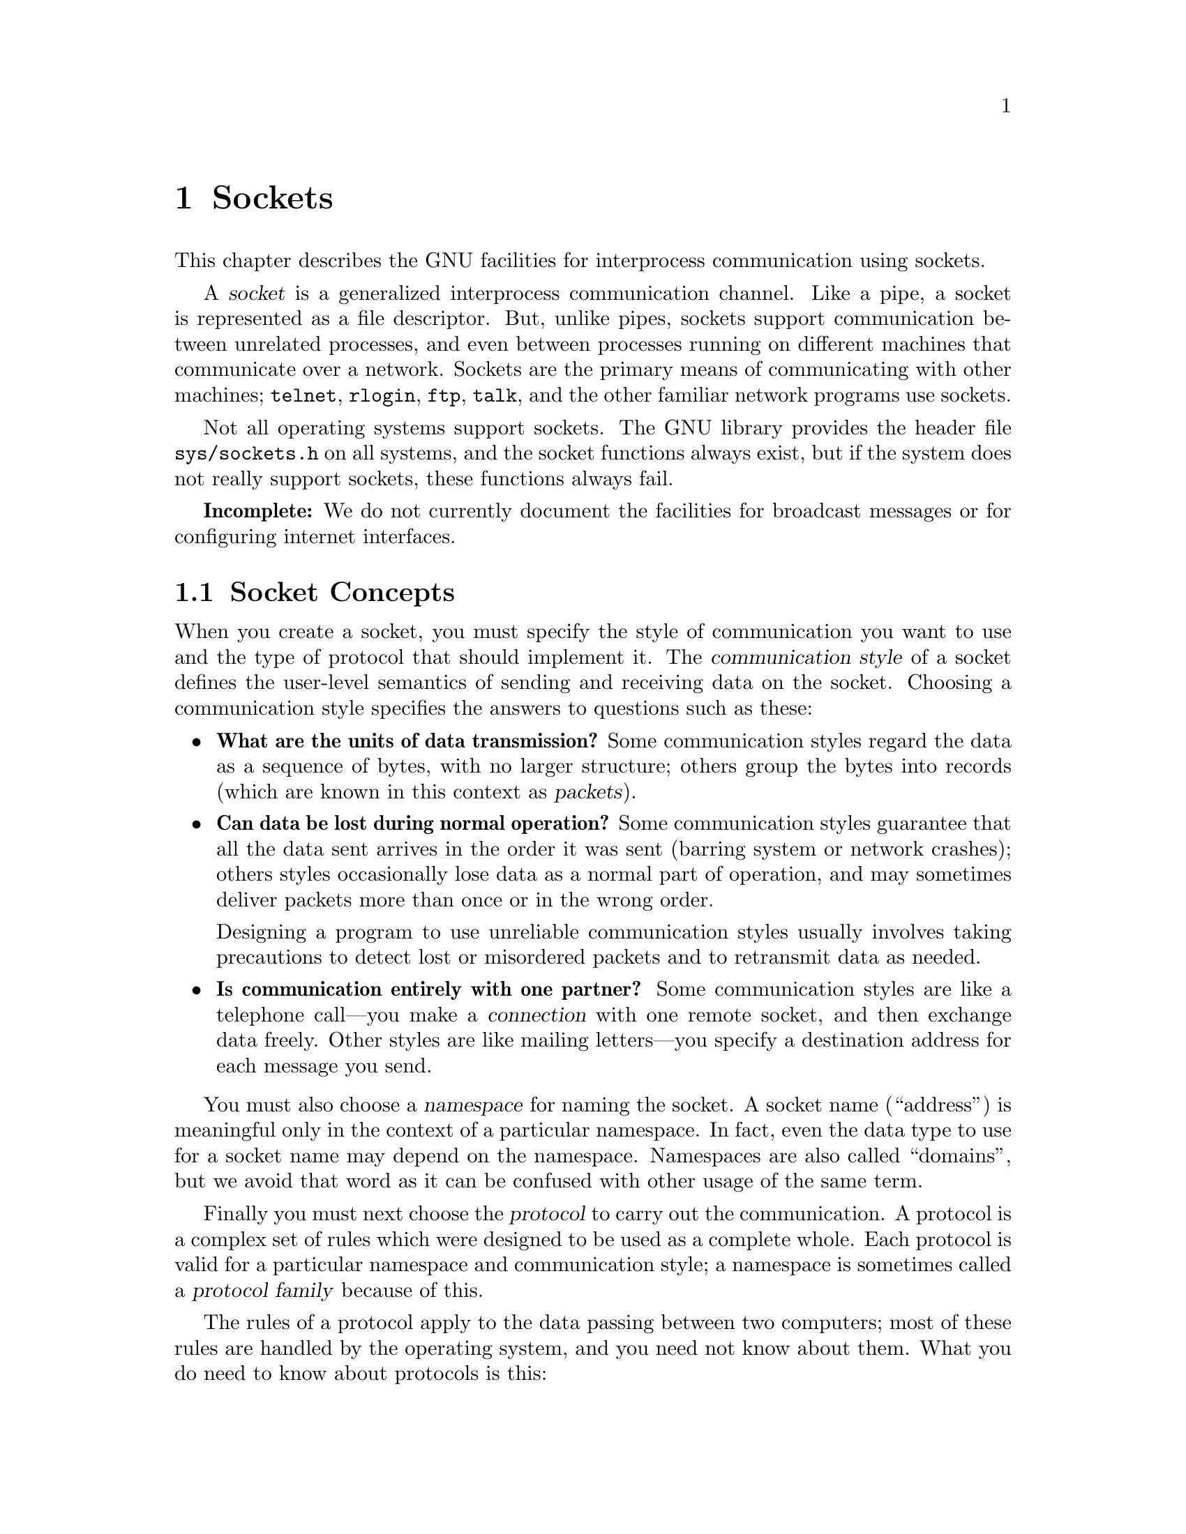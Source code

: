 @node Sockets, Low-Level Terminal Interface, Pipes and FIFOs, Top
@chapter Sockets

This chapter describes the GNU facilities for interprocess
communication using sockets.

@cindex socket
@cindex interprocess communication, with sockets
A @dfn{socket} is a generalized interprocess communication channel.
Like a pipe, a socket is represented as a file descriptor.  But,
unlike pipes, sockets support communication between unrelated
processes, and even between processes running on different machines
that communicate over a network.  Sockets are the primary means of
communicating with other machines; @code{telnet}, @code{rlogin},
@code{ftp}, @code{talk}, and the other familiar network programs use
sockets.

Not all operating systems support sockets.  The GNU library provides
the header file @file{sys/sockets.h} on all systems, and the socket
functions always exist, but if the system does not really support
sockets, these functions always fail.

@strong{Incomplete:} We do not currently document the facilities for
broadcast messages or for configuring internet interfaces.

@menu
* Socket Concepts::	Basic concepts you need to know about.
* Communication Styles::Stream communication, datagrams, and other styles.
* Socket Addresses::	How socket names (``addresses'') work.
* File Namespace::	Details about the file namespace.
* Internet Namespace::	Details about the Internet namespace.
* Open/Close Sockets::  Creating sockets and destroying them.
* Connections::		Operations on sockets with connection state.
* Datagrams::		Operations on datagram sockets.
* Inetd::		Inetd is a demon that starts servers on request.
			   The most convenient way to write a server
			   is to make it work with Inetd.
* Socket Options::	Miscellaneous low-level socket options.
* Networks Database::   Accessing the database of network names.
@end menu

@node Socket Concepts
@section Socket Concepts

@cindex communication style (of a socket)
@cindex style of communication (of a socket)
When you create a socket, you must specify the style of communication
you want to use and the type of protocol that should implement it.
The @dfn{communication style} of a socket defines the user-level
semantics of sending and receiving data on the socket.  Choosing a
communication style specifies the answers to questions such as these:

@itemize @bullet
@item
@cindex packet
@cindex byte stream
@cindex stream (sockets)
@strong{What are the units of data transmission?}  Some communication
styles regard the data as a sequence of bytes, with no larger
structure; others group the bytes into records (which are known in
this context as @dfn{packets}).

@item
@cindex loss of data on sockets
@cindex data loss on sockets
@strong{Can data be lost during normal operation?}  Some communication
styles guarantee that all the data sent arrives in the order it was
sent (barring system or network crashes); others styles occasionally
lose data as a normal part of operation, and may sometimes deliver
packets more than once or in the wrong order.

Designing a program to use unreliable communication styles usually
involves taking precautions to detect lost or misordered packets and
to retransmit data as needed.

@item
@strong{Is communication entirely with one partner?}  Some
communication styles are like a telephone call---you make a
@dfn{connection} with one remote socket, and then exchange data
freely.  Other styles are like mailing letters---you specify a
destination address for each message you send.
@end itemize

@cindex namespace (of sockets)
@cindex domains (of sockets)
@cindex socket namespace
@cindex socket domain
You must also choose a @dfn{namespace} for naming the socket.  A
socket name (``address'') is meaningful only in the context of a
particular namespace.  In fact, even the data type to use for a socket
name may depend on the namespace.  Namespaces are also called
``domains'', but we avoid that word as it can be confused with other
usage of the same term.

@cindex network protocol
@cindex protocol (of socket)
@cindex socket protocol
Finally you must next choose the @dfn{protocol} to carry out the
communication.  A protocol is a complex set of rules which were
designed to be used as a complete whole.  Each protocol is valid for a
particular namespace and communication style; a namespace is sometimes
called a @dfn{protocol family} because of this.

The rules of a protocol apply to the data passing between two
computers; most of these rules are handled by the operating system,
and you need not know about them.  What you do need to know about
protocols is this:

@itemize @bullet
@item
In order to have communication between two sockets, they must specify
the @emph{same} protocol.

@item
Each protocol is meaningful with particular style/namespace
combinations and cannot be used with inappropriate combinations.  For
example, the TCP protocol fits only the byte stream style of
communication and the Internet namespace.

@item
For each combination of style and namespace, there is a @dfn{default
protocol} which you can request by specifying 0 as the protocol
number.  And that's what you should normally do---use the default.
@end itemize

@node Communication Styles
@section Communication Styles

The GNU library includes support for several different kinds of sockets,
each with different characteristics.  This section describes the
supported socket types.  The symbolic constants listed here are
defined in @file{sys/socket.h}.
@pindex sys/socket.h

@comment sys/socket.h
@comment BSD
@deftypevr Macro int SOCK_STREAM
The @code{SOCK_STREAM} style is like a pipe; it operates over a
connection with a particular remote socket, and transmits data
reliably as a stream of bytes.

Use of this style is covered in detail in @ref{Connections}.
@end deftypevr

@comment sys/socket.h
@comment BSD
@deftypevr Macro int SOCK_DGRAM
The @code{SOCK_DGRAM} style is used for sending
individually-addressed packets, unreliably.  It is the diametrical
opposite of @code{SOCK_STREAM}.

Each time you write data to a socket of this kind, that data becomes
one packet.  Since @code{SOCK_DGRAM} sockets do not have connections,
you must specify the recipient address with each packet.

The only guarantee that the system makes about your requests to
transmit data is that it will try its best to deliver each packet you
send.  It may succeed with the sixth packet after failing with the
fourth and fifth packets; the seventh packet may arrive before the
sixth, and may arrive a second time after the sixth.

The typical use for @code{SOCK_DGRAM} is in situations where it is
acceptible to simply resend a packet if no response is seen in a
reasonable amount of time.

@xref{Datagrams}, for detailed information about how to use datagram
sockets.
@end deftypevr

@ignore
@c This appears to be only for the NS domain, which we aren't
@c discussing and probably won't support either.
@comment sys/socket.h
@comment BSD
@deftypevr Macro int SOCK_SEQPACKET
This style is like @code{SOCK_STREAM} except that the data is
structured into packets.

A program that receives data over a @code{SOCK_SEQPACKET} socket
should be prepared to read the entire message packet in a single call
to @code{read}; if it only reads part of the message, the remainder of
the message is simply discarded instead of being available for
subsequent calls to @code{read}.

Many protocols do not support this communication style.
@end deftypevr
@end ignore

@ignore
@comment sys/socket.h
@comment BSD
@deftypevr Macro int SOCK_RDM
This style is a reliable version of @code{SOCK_DGRAM}: it sends
individually addressed packets, but guarantees that each packet sent
arrives exactly once.

@strong{Warning:} It is not clear this is actually supported
by any operating system.
@end deftypevr
@end ignore

@comment sys/socket.h
@comment BSD
@deftypevr Macro int SOCK_RAW
This style provides access to low-level network protocols and
interfaces.  Ordinary user programs usually have no need to use this
style.
@end deftypevr

@node Socket Addresses
@section Socket Addresses

@cindex address of socket
@cindex name of socket
@cindex binding a socket address
@cindex socket address (name) binding
The name of a socket is normally called an @dfn{address}.  The
functions and symbols for dealing with socket addresses were named
inconsistently, sometimes using the term ``name'' and sometimes using
``address''.  You can regard these terms as synonymous where sockets
are concerned.

A socket newly created with the @code{socket} function has no
address.  Other processes can find it for communication only if you
give it an address.  We call this @dfn{binding} the address to the
socket, and the way to do it is with the @code{bind} function.

You need be concerned with the address of a socket only if other
processes are to find it and start communicating with it.  You can
specify an address for other sockets, but this is usually pointless;
the first time you send data from a socket, or use it to initiate a
connection, the system assigns an automatically generated address if
you have not specified one.

The details of socket addresses vary depending on namespace you are
using.  @xref{File Namespace}, or @ref{Internet Namespace}, for
specific information.

Regardless of the namespace, you use the same functions @code{bind} and
@code{getsockname} to set and examine a socket's address.  These
functions use a generic data type, @code{struct sockaddr}, to
represent the address.

@menu
* Address Formats::		About @code{struct sockaddr}.
* Setting Address::		Binding an address to a socket.
* Reading Address::		Reading the address of a socket.
@end menu

@node Address Formats
@subsection Address Formats

The functions @code{bind} and @code{getsockname} use the generic data
type @code{struct sockaddr} to represent a socket address.  You can't
use this data type effectively to interpret an address or construct
one; for that, you must use the proper data type for the namespace you
are using.

Thus, the usual practice is to construct an address in the proper
namespace-specific type, then cast a pointer to @code{struct sockaddr *}
when you call @code{bind}.  Likewise, you would cast the result of
@code{getsockname} to the proper namespace-specific data type in order to
examine its components meaningfully.  The one piece of information
that you can get with the @code{struct sockaddr} data type is the
@dfn{address format} designator which tells you which data type to use
to understand the address fully.

@pindex sys/socket.h
The symbols in this section are defined in the header file
@file{sys/socket.h}.

@comment sys/socket.h
@comment BSD
@deftp {Date Type} {struct sockaddr}
The @code{struct sockaddr} type itself has the following members:

@table @code
@item unsigned short int sa_family
This is the code for the address format of this address.  It
identifies the format of the data which follows.

@item char sa_data[14]
This is the actual socket address data, which is format-dependent.
@end table
@end deftp

These symbolic constants designate particular address formats:

@c ??? Roland, please define AF_FILE
@comment sys/socket.h
@comment GNU
@deftypevr Macro int AF_FILE
This designates the address format that goes with the file namespace.
@xref{File Namespace}.
@end deftypevr

@comment sys/socket.h
@comment BSD
@deftypevr Macro int AF_UNIX
This is a synonym for @code{AF_FILE}, for compatibility.
@end deftypevr

@comment sys/socket.h
@comment BSD
@deftypevr Macro int AF_INET
This designates the address format that goes with the Internet namespace.
@xref{Internet Namespace}.
@end deftypevr

@node Setting Address
@subsection Setting a Socket's Address

@pindex sys/socket.h
Use the @code{bind} function to assign an address to a socket.  The
prototype for @code{bind} is in the header file @file{sys/socket.h}.
For examples of use, see @ref{File Namespace}, or see @ref{Inet Example}.

@comment sys/socket.h
@comment BSD
@deftypefun int bind (int @var{socket}, struct sockaddr *@var{addr}, size_t @var{length})
The @code{bind} function assigns an address to the socket
@var{socket}.  The @var{addr} and @var{length} arguments specify the
address; the detailed format of the address depends on the namespace.
The first part of the address is always the format designator, which
specifies a namespace, and says that the address is in the format for
that namespace.

The return value is @code{0} on success and @code{-1} on failure.  The
following @code{errno} error conditions are defined for this function:

@table @code
@item EBADF
The @var{socket} argument is not a valid file descriptor.

@item ENOTSOCK
The descriptor @var{socket} is not a socket.

@item EADDRNOTAVAIL
The specified address is not available on this machine.

@item EADDRINUSE
Some other socket is already using the specified address.

@item EINVAL
The socket @var{socket} already has an address.

@item EACCESS
You do not have permission to access the requested address.  (In the
Internet domain, only the super-user is allowed to specify a port
number in the range 0 through 1023.)
@end table

Additional conditions may be possible depending on the particular namespace
of the socket.
@end deftypefun

@node Reading Address
@subsection Reading a Socket's Address

@pindex sys/socket.h
Use the function @code{getsockname} to examine the address of an
Internet socket.  The prototype for this function is in the header file
@file{sys/socket.h}.

@comment sys/socket.h
@comment BSD
@deftypefun int getsockname (int @var{socket}, struct sockaddr *@var{addr}, size_t *@var{length_ptr})
The @code{getsockname} information returns information about the
address of the socket @var{socket} in the locations specified by the
@var{addr} and @var{length_ptr} arguments.  Note that the
@var{length_ptr} is a pointer; you should initialize it to be the
allocation size of @var{addr}, and on return it contains the actual
size of the address data.

The format of the address data depends on the socket namespace.  For a
given namespace, the length of the information is fixed, so normally you
can know exactly how much space is needed and can provide that much.

The return value is @code{0} on success and @code{-1} on error.  The
following @code{errno} error conditions are defined for this function:

@table @code
@item EBADF
The @var{socket} argument is not a valid file descriptor.

@item ENOTSOCK
The descriptor @var{socket} is not a socket.

@item ENOBUFS
There are not enough internal buffers available for the operation.
@end table
@end deftypefun

You can't read the address of a socket in the file namespace.  This is
consistent with the rest of the system; in general, there's no way to
find a file's name from a descriptor for that file.

@node File Namespace
@section The File Namespace
@cindex file namespace, for sockets

This section describes the details of the file namespace, @code{PF_FILE}.

@menu
* Concepts: File Namespace Concepts.
* Functions: File Namespace Functions.
* Example: File Socket Example.
@end menu

@node File Namespace Concepts
@subsection File Namespace Concepts

In the file namespace, socket addresses are file names.  You can specify
any file name you want as the address of the socket, but you must have
write permission on the directory containing it.  In order to connect to
a socket, you must have read permission for it.  It's common to put
these files in the @file{/tmp} directory.

One peculiarity of the file namespace is that the name is only used when
opening the connection; once that is over with, the address is not
meaningful and may not exist.

Another peculiarity is that you cannot connect to such a socket from
another machine--not even if the other machine shares the file system
which contains the name of the socket.  You can see the socket in a
directory listing, but connecting to it never succeeds.  Some programs
take advantage of this, such as by asking the client to send its own
process ID, and using the process IDs to distinguish between clients.
However, we recommend you not use this method in protocols you design,
as we might someday permit connections from other machines that mount
the same file systems.  Instead, send each new client an identifying
number if you want it to have one.

After you close a socket in the file namespace, you should delete the
file name from the file system.  Use @code{unlink} or @code{remove} to
do this; see @ref{Deleting Files}.  Files that represent sockets are
deleted automatically when the system is rebooted.

The file namespace supports just one protocol for any communication
style; it is protocol number @code{0}.

@node File Namespace Functions
@subsection Functions for File Namespace

@pindex sys/socket.h
To create a socket in the file namespace, use the constant
@code{PF_FILE} as the @var{namespace} argument to @code{socket} or
@code{socketpair}.  This constant is defined in @file{sys/socket.h}.

@comment sys/socket.h
@comment GNU
@deftypevr Macro int PF_FILE
This designates the file namespace, in which socket addresses are file
names.
@end deftypevr
@c ??? Roland, please define PF_FILE

@comment sys/socket.h
@comment BSD
@deftypevr Macro int PF_UNIX
This is a synonym for @code{PF_FILE}, for compatibility's sake.
@end deftypevr

The structure for specifying socket names in the file namespace is
defined in the header file @file{sys/un.h}:
@pindex sys/un.h

@comment sys/un.h
@comment BSD
@deftp {Data Type} {struct sockaddr_un}
This structure is used to specify file namespace socket addresses.  It has
the following members:

@table @code
@item short int sun_family
This identifies the address family or format of the socket address.
You should store the value @code{AF_FILE} to designate the file
namespace.  @xref{Socket Addresses}.

@item char sun_path[108]
This is the file name to use.

@strong{Incomplete:}  Why is 108 a magic number?  RMS suggests making
this a zero-length array and tweaking the example following to use
@code{alloca} to allocate an appropriate amount of storage based on
the length of the filename.
@end table
@end deftp

You should compute the @var{length} parameter for a socket address in
the file namespace as the sum of the size of the @code{sun_family}
component and the string length (@emph{not} the allocation size!) of
the file name string.

@node File Socket Example
@subsection Example of File-Namespace Sockets

Here is an example showing how to create and name a socket in the file
namespace.

@comment This example is from lsockserver.c.
@example
#include <sys/socket.h>
#include <stdio.h>
#include <sys/un.h>
#include <errno.h>
#include <stdlib.h>

int 
make_named_socket (const char *filename)
@{
  struct sockaddr_un name;
  int sock, status;
  size_t size;

  /* @r{Create the socket.} */
  
  sock = socket (PF_UNIX, SOCK_DGRAM, 0);
  if (sock < 0) @{
    perror ("socket");
    exit (EXIT_FAILURE);
  @}

  /* @r{Bind a name to the socket.} */

  name.sun_family = AF_FILE;
  strcpy (name.sun_path, filename);
  size = strlen (name.sun_path) + sizeof (name.sun_family);
  status = bind (sock, (struct sockaddr *)&name, size);
  if (size < 0) @{
    perror ("bind");
    exit (EXIT_FAILURE);
  @}

  return sock;
@}
@end example

@node Internet Namespace
@section The Internet Namespace
@cindex Internet namespace, for sockets

This section describes the details the protocols and socket naming
conventions used in the Internet namespace, @code{PF_INET}.

To create a socket in the Internet namespace, use the macro @code{PF_INET}
as the @var{namespace} argument to @code{socket} or @code{socketpair}.
This macro is defined in @file{sys/socket.h}.
@pindex sys/socket.h

@comment sys/socket.h
@comment BSD
@deftypevr Macro int PF_INET
This is the Internet namespace and associated family of protocols.
@end deftypevr

A socket address for the Internet namespace includes the following components:

@itemize @bullet
@item
The address of the machine you want to connect to.  Internet addresses
can be specified in several ways; these are discussed in @ref{Internet
Address Format}, @ref{Host Addresses}, and @ref{Host Names}.

@item
A port number for that machine.  @xref{Ports}.
@end itemize

You must ensure that the address and port number are represented in a
canonical format called @dfn{network byte order}.  @xref{Byte Order},
for information about this.

@menu
* Internet Address Format::     How socket addresses are specified in the
                                 Internet namespace.
* Host Addresses::	        All about host addresses of internet host.
* Protocols Database::		Referring to protocols by name.
* Ports::			Internet port numbers.
* Services Database::           Ports may have symbolic names.
* Byte Order::		        Different hosts may use different byte
                                 ordering conventions; you need to
                                 canonicalize host address and port number. 
* Inet Example::	        Putting it all together.
@end menu

@node Internet Address Format
@subsection Internet Socket Address Format

In the Internet namespace, a socket address consists of a host address
and a port on that host.  In addition, the protocol you choose serves
effectively as a part of the address because local port numbers are
meaningful given within a particular protocol.

The data type for representing socket addresses in the Internet namespace
is defined in the header file @file{netinet/in.h}.
@pindex netinet/in.h

@comment netinet/in.h
@comment BSD
@deftp {Data Type} {struct sockaddr_in}
This is the data type used to represent socket addresses in the
Internet namespace.  It has the following members:

@table @code
@item short int sin_family
This identifies the address family or format of the socket address.
You should store the value of @code{AF_INET} in this member.
@xref{Socket Addresses}.

@item struct in_addr sin_addr
This is the Internet address of the host machine.  @xref{Host
Addresses}, and @ref{Host Names}, for how to get a value to store
here.

@item unsigned short int sin_port
This is the port number.  @xref{Ports}.
@end table
@end deftp

When you call @code{bind} or @code{getsockname}, you should specify
@code{sizeof (struct sockaddr_in)} as the @var{length} parameter if
you are using an Internet namespace socket address.

@node Host Addresses
@subsection Host Addresses

@menu
* Abstract Host Addresses::	What a host number consists of.
* Data type: Host Address Data Type.	Data type for a host number.
* Functions: Host Address Functions.	Functions to operate on them.
* Names: Host Names.		Translating host names to host numbers.
@end menu

@node Abstract Host Addresses 
@subsubsection Internet Host Addresses

@cindex host address, Internet
@cindex Internet host address
Each computer on the Internet has one or more Internet addresses,
numbers which identify that computer among all those on the Internet.

Externally, host addresses are specified as strings like
@samp{128.52.46.32}.  A machine normally also has a @dfn{host name} that is
a string; for example, @samp{churchy.gnu.ai.mit.edu}.  This section
discusses the numeric form of host addresses only.  To map a host name
onto an address, you need to call @code{gethostbyname}; this function is
discussed in @ref{Host Names}.

@cindex network number
@cindex local network address number
An Internet host address is a number containing of four bytes of data,
and consists of a @dfn{network number} and a @dfn{local network address
number} within that network.  Network numbers are registered with the
Network Information Center (NIC), and are divided into three
classes---A, B, and C.  The local network address numbers of individual
machines are registered with the administrator of the particular
network.

Class A networks have single-byte numbers in the range 0 to 127.  There
are only a small number of Class A networks, but they can each support a
very large number of hosts.  Medium-sized Class B networks have two-byte
numbers, with the first byte in the range 128 to 191.  Class C networks
are the smallest; they have three-byte numbers, with the first byte in
the range 192-255.  Thus, the first 1, 2, or 3 bytes of an Internet
address specifies a network.  The remaining bytes of the Internet
address specify the address within that network.

The Class A network 0 is reserved for broadcast to all networks.  In
addition, the host number 0 within each network is reserved for broadcast 
to all hosts in that network.

The Class A network 127 is reserved for loopback; you can always use
the Internet address @samp{127.0.0.1} to refer to the host machine.

Since a single machine can be a member of multiple networks, it can
have multiple Internet host addresses.  However, there is never
supposed to be more than one machine with the same host address.

@cindex standard dot notation, for Internet addresses
@cindex dot notation, for Internet addresses
There are four forms of the @dfn{standard numbers-and-dots notation}
for Internet addresses:

@table @code
@item @var{a}.@var{b}.@var{c}.@var{d}
This specifies all four bytes of the address individually.

@item @var{a}.@var{b}.@var{c}
The last part of the address, @var{c}, is interpreted as a 2-byte quantity.
This is useful for specifying host addresses in a Class B network with
network address number @code{@var{a}.@var{b}}.

@item @var{a}.@var{b}
The last part of the address, @var{c}, is interpreted as a 3-byte quantity.
This is useful for specifying host addresses in a Class A network with
network address number @var{a}.

@item @var{a}
If only one part is given, this corresponds directly to the host address
number.
@end table

Within each part of the address, the usual C conventions for specifying
the radix apply.  In other words, a leading @samp{0x} or @samp{0X} implies
hexadecimal radix; a leading @samp{0} implies octal; and otherwise decimal
radix is assumed.

@node Host Address Data Type
@subsubsection Host Address Data Type

Internet host addresses are represented internally with the data type
@code{struct in_addr}, though in some situations an @code{unsigned
long int} is used instead.  Unfortunately, the interfaces to the
various functions for manipulating addresses are not at all consistent
about this.  You can use a union to convert between the two
representations, like this:

@example
union @{ struct in_addr str; unsigned long int uns; @} u;

u.str = structure;
@dots{} u.uns @dots{}
@end example

The following basic definitions for Internet addresses appear in the
header file @file{netinet/in.h}:
@pindex netinet/in.h

@comment netinet/in.h
@comment BSD
@deftp {Data Type} {struct in_addr}
This is the data type representing an Internet host address.  You can
convert this structure type to a @code{unsigned long int} to get the
host address number.
@end deftp

@comment netinet/in.h
@comment BSD
@deftypevr Macro {unsigned long int} INADDR_ANY
You can use this constant to stand for ``the address of this
machine,'' instead of finding its actual address.  This special
constant saves you the trouble of looking up the address of your own
machine.  Also, if your machine has multiple network addresses (which
is not unusual), using @code{INADDR_ANY} allows the system to choose
whichever address makes communication most efficient.
@end deftypevr

@node Host Address Functions
@subsubsection Host Address Functions

@pindex arpa/inet.h
These additional functions for manipulating Internet addresses are
declared in @file{arpa/inet.h}.  They represent Internet addresses in
network byte order; they represent network numbers and
local-address-within-network numbers in host byte order.  @xref{Byte
Order}.

@comment arpa/inet.h
@comment BSD
@deftypefun {unsigned long int} inet_addr (const char *@var{name})
This function converts the Internet host address address @var{name}
from the standard numbers-and-dots notation into binary data.
If the input is not valid, @code{inet_addr} returns @code{-1}.
@end deftypefun

@comment arpa/inet.h
@comment BSD
@deftypefun {unsigned long int} inet_network (const char *@var{name})
This function extracts the network number from the address @var{name},
given in the standard numbers-and-dots notation.
If the input is not valid, @code{inet_network} returns @code{-1}.
@end deftypefun

@comment arpa/inet.h
@comment BSD
@deftypefun {char *} inet_ntoa (struct in_addr @var{addr})
This function converts the Internet host address @var{addr} to a
string in the standard numbers-and-dots notation.  The return value is
a pointer into a statically-allocated buffer.  Subsequent calls will
overwrite the same buffer, so you should copy the string if you need
to save it.
@end deftypefun

@comment arpa/inet.h
@comment BSD
@deftypefun {struct in_addr} inet_makeaddr (int @var{net}, int @var{local})
This function makes an Internet host address by combining the network
number @var{net} with the local-address-within-network number
@var{local}.
@end deftypefun

@comment arpa/inet.h
@comment BSD
@deftypefun int inet_lnaof (struct in_addr @var{addr})
This function returns the local-address-within-network part of the
Internet host address @var{addr}.
@end deftypefun

@comment arpa/inet.h
@comment BSD
@deftypefun int inet_netof (struct in_addr @var{addr})
This function returns the network number part of the Internet host
address @var{addr}.
@end deftypefun

@node Host Names
@subsubsection Host Names
@cindex hosts database
@cindex converting host name to address
@cindex converting host address to name

Besides the standard numbers-and-dots notation for Internet addresses,
you can also refer to a host by a symbolic name.  The advantage of a
symbolic name is that it is usually easier to remember.  For example,
the machine with Internet address @samp{128.52.46.32} is also known as
@samp{churchy.gnu.ai.mit.edu}; and other machines in the @samp{gnu.ai.mit.edu}
domeain can reference it simply as @samp{churchy}.

@pindex /etc/hosts
@pindex netdb.h
Internally, the system uses a database to keep track of the mapping
between host names and host numbers.  This database is usually either
the file @file{/etc/hosts} or an equivalent provided by a name server.
The functions and other symbols for accessing this database are declared
in @file{netdb.h}.  They are all BSD features, controlled by
@code{_BSD_SOURCE} and @code{_GNU_SOURCE}.

@comment netdb.h
@comment BSD
@deftp {Data Type} {struct hostent}
This data type is used to represent an entry in the hosts database.  It
has the following members:

@table @code
@item char *h_name
This is the ``official'' name of the host.

@item char **h_aliases
These are alternative names for the host, represented as a null-terminated
vector of strings.

@item int h_addrtype
This is the host address type; its value is always @code{AF_INET}.
@xref{Socket Addresses}.

@item int h_length
This is the length, in bytes, of each address.

@item char **h_addr_list
This is the vector of addresses for the host.  (Recall that the host
might be connected to multiple networks and have different addresses on
each one.)  The vector is terminated by a null pointer.

@item char *h_addr
This is a synonym for @code{h_addr_list[0]}; in other words, it is the
first host address.
@end table
@end deftp

As far as the host database is concerned, each address is just a block
of memory @code{h_length} bytes long.  But in other contexts there is an
implicit assumption that you can convert this to a @code{struct in_addr} or
a @code{unsigned long int}.  Host addresses in a @code{struct hostent}
structure are always given in network byte order; see @ref{Byte Order}.

You can use @code{gethostbyname} or @code{gethostbyaddr} to search the
hosts database for information about a particular host.  The information
is returned in a statically-allocated structure; you must copy the
information if you need to save it across calls.

@comment netdb.h
@comment BSD
@deftypefun {struct hostent *} gethostbyname (const char *@var{name})
The @code{gethostbyname} function returns information about the host
named @var{name}.  If the lookup fails, it returns a null pointer.
@end deftypefun

@comment netdb.h
@comment BSD
@deftypefun {struct hostent *} gethostbyaddr (const char *@var{addr}, int @var{length}, int @var{format})
The @code{gethostbyaddr} function returns information about the host
with Internet address @var{addr}.  The @var{length} argument is the
size (in bytes) of the address at @var{addr}.  @var{format} specifies
the address format; for an Internet address, specify a value of
@code{AF_INET}.

If the lookup fails, @code{gethostbyaddr} returns a null pointer.
@end deftypefun

@vindex h_errno
If the name lookup by @code{gethostbyname} or @code{gethostbyaddr}
fails, you can find out the reason by looking at the value of the
variable @code{h_errno}.  (It would be cleaner design for these
functions to set @code{errno}, but use of @code{h_errno} is compatible
with other systems.)  Before using @code{h_errno}, you must declare it
like this:

@example
extern int h_errno;
@end example

Here are the error codes that you may find in @code{h_errno}:

@table @code
@comment netdb.h
@comment BSD
@item HOST_NOT_FOUND
@vindex HOST_NOT_FOUND
No such host is known in the data base.

@comment netdb.h
@comment BSD
@item TRY_AGAIN
@vindex TRY_AGAIN
This condition happens when the name server could not be contacted.  If
you try again later, you may succeed then.

@comment netdb.h
@comment BSD 
@item NO_RECOVERY 
@vindex NO_RECOVERY 
A non-recoverable error occurred.

@comment netdb.h
@comment BSD
@item NO_ADDRESS
@vindex NO_ADDRESS
The host database contains an entry for the name, but it doesn't have an
associated Internet address.
@end table

You can also scan the entire hosts database one entry at a time using
@code{sethostent}, @code{gethostent}, and @code{endhostent}.  Be careful
in using these functions, because they are not reentrant.

@comment netdb.h
@comment BSD
@deftypefun void sethostent (int @var{stayopen})
This function opens the hosts database to begin scanning it.  You can
then call @code{gethostent} to read the entries.

If the @var{stayopen} argument is nonzero, this sets a flag so that
subsequent calls to @code{gethostbyname} or @code{gethostbyaddr} will
not close the database (as they usually would).  This makes for more
efficiency if you call those functions several times, by avoiding
reopening the database for each call.
@end deftypefun

@comment netdb.h
@comment BSD
@deftypefun {struct hostent *} gethostent ()
This function returns the next entry in the hosts database.  It
returns a null pointer if there are no more entries.
@end deftypefun

@comment netdb.h
@comment BSD
@deftypefun void endhostent ()
This function closes the hosts database.
@end deftypefun

@node Ports
@subsection Internet Ports
@cindex port number

A socket address in the Internet namespace consists of a machine's
Internet address plus a @dfn{port number} which distinguishes the
sockets on a given machine (for a given protocol).  Port numbers range
from 0 to 65,535.

Port numbers less than 1024 are reserved for standard servers, such as
@code{finger} and @code{telnet}.  There is a database that keeps track
of these, and you can use the @code{getservbyname} function to map a
service name onto a port number; see @ref{Services Database}.

If you write a server that is not one of the standard ones defined in
the database, you must choose a port number for it.  Use a number
greater than 50,000; such numbers are reserved for servers and won't
ever be generated automatically by the system.  Avoiding conflicts
with servers being run by other users is up to you.

When you use a socket without specifying its address, the system
generates a port number for it.  This number is between 1024 and
50,000.

On the Internet, it is actually legitimate to have two different
sockets with the same port number, as long as they never both try to
communicate with the same socket address (Host address plus port
number).  You shouldn't duplicate a port number except in special
circumstances where a higher-level protocol requires it.  Normally,
the system won't let you do it; @code{bind} normally insists on
distinct port numbers.  To reuse a port number, you must set the
socket option @code{SO_REUSEADDR}.  @xref{Socket-Level Options}.

@ignore @c These don't seem to be present in sockets.h
@comment sys/socket.h
@comment BSD
@defconst IPPORT_RESERVED
Port numbers less than @code{IPPORT_RESERVED} are reserved for
superuser use.
@end defconst

@comment sys/socket.h
@comment BSD
@defconst IPPORT_USERRESERVED
Port numbers greater than or equal to @code{IPPORT_USERRESERVED} are
reserved for explicit use; they will never be allocated automatically.
@end defconst
@end ignore

@node Services Database
@subsection The Services Database
@cindex services database
@cindex converting service name to port number
@cindex converting port number to service name

@pindex /etc/services
The database that keeps track of ``well-known'' services is usually
either the file @file{/etc/services} or an equivalent from a name server.
You can use these utilities, declared in @file{netdb.h}, to access
the services database.
@pindex netdb.h

@comment netdb.h
@comment BSD
@deftp {Data Type} {struct servent}
This data type holds information about entries from the services database.
It has the following members:

@table @code
@item char *s_name
This is the ``official'' name of the service.

@item char **s_aliases
These are alternate names for the service, represented as an array of
strings.  A null pointer terminates the array.

@item int s_port
This is the port number for the service.  Port numbers are given in
network byte order; see @ref{Byte Order}.

@item char *s_proto
This is the name of the protocol to use with this service.
@xref{Protocols Database}.
@end table
@end deftp

To get information about a particular service, use the
@code{getservbyname} or @code{getservbyport} functions.  The information
is returned in a statically-allocated structure; you must copy the
information if you need to save it across calls.

@comment netdb.h
@comment BSD
@deftypefun {struct servent *} getservbyname (const char *@var{name}, const char *@var{proto})
The @code{getservbyname} function returns information about the
service named @var{name} using protocol @var{proto}.  If it can't find
such a service, it returns a null pointer.

This function is useful for servers as well as for clients; servers
use it to determine which port they should listen on (@pxref{Listening}).
@end deftypefun

@comment netdb.h
@comment BSD
@deftypefun {struct servent *} getservbyport (int @var{port}, const char *@var{proto})
The @code{getservbyport} function returns information about the
service at port @var{port} using protocol @var{proto}.  If it can't
find such a service, it returns a null pointer.
@end deftypefun

You can also scan the services database using @code{setservent},
@code{getservent}, and @code{endservent}.  Be careful in using these
functions, because they are not reentrant.

@comment netdb.h
@comment BSD
@deftypefun void setservent (int @var{stayopen})
This function opens the services database to begin scanning it.

If the @var{stayopen} argument is nonzero, this sets a flag so that
subsequent calls to @code{getservbyname} or @code{getservbyport} will
not close the database (as they usually would).  This makes for more
efficiency if you call those functions several times, by avoiding
reopening the database for each call.
@end deftypefun

@comment netdb.h
@comment BSD
@deftypefun {struct servent *} getservent ()
This function returns the next entry in the services database.  If
there are no more entries, it returns a null pointer.
@end deftypefun

@comment netdb.h
@comment BSD
@deftypefun void endservent ()
This function closes the services database.
@end deftypefun

@node Byte Order
@subsection Byte Order Conversion
@cindex byte order conversion, for socket
@cindex converting byte order

@cindex big-endian
@cindex little-endian
Different kinds of computers use different conventions for the
ordering of bytes within a word.  Some computers put the most
significant byte within a word first (this is called ``big-endian''
order), and others put it last (``little-endian'' order).

@cindex network byte order
So that machines with different byte order conventions can
communicate, the Internet protocols specify a canonical byte order
convention for data transmitted over the network.  This is calledq
as the @dfn{network byte order}.

When establishing an Internet socket connection, you must make sure that
the byte ordering of the data in the @code{sin_port} and @code{sin_addr}
members of the @code{sockaddr_in} structure are represented in the
network byte order.  If you are encoding integer data in the messages
sent through the socket, you should convert this to network byte order
too.  If you don't do this, your program may fail when running on or
talking to other kinds of machines.

If you use @code{getservbyname} and @code{gethostbyname} or
@code{inet_addr} to get the port number and host address, the values are
already in the network byte order, and you can copy them directly into
the @code{sockaddr_in} structure.

Otherwise, you have to convert the values explicitly.  Use
@code{htons} and @code{ntohs} to convert values for the @code{sin_port}
member.  Use @code{htonl} and @code{ntohl} to convert values for the
@code{sin_addr} member.  (Remember, @code{struct in_addr} is equivalent
to @code{unsigned long int}.)  These functions are declared in
@file{netinet/in.h}.
@pindex netinet/in.h

@comment netinet/in.h
@comment BSD
@deftypefun {unsigned short int} htons (unsigned short int @var{hostshort})
This function converts the @code{short} integer @var{hostshort} from
host byte order to network byte order.
@end deftypefun

@comment netinet/in.h
@comment BSD
@deftypefun {unsigned short int} ntohs (unsigned short int @var{netshort})
This function converts the @code{short} integer @var{netshort} from
network byte order to host byte order.
@end deftypefun

@comment netinet/in.h
@comment BSD
@deftypefun {unsigned long int} htonl (unsigned long int @var{hostlong})
This function converts the @code{long} integer @var{hostlong} from
host byte order to network byte order.
@end deftypefun

@comment netinet/in.h
@comment BSD
@deftypefun {unsigned long int} ntohl (unsigned long int @var{netlong})
This function converts the @code{long} integer @var{netlong} from
network byte order to host byte order.
@end deftypefun

@node Protocols Database
@subsection Protocols Database
@cindex protocols database

The communications protocol used with a socket controls low-level
details of how data is exchanged.  For example, the protocol implements
things like checksums to detect errors in transmissions, and routing
instructions for messages.  Normal user programs have little reason to
mess with these details directly.

@cindex TCP (Internet protocol)
The default communications protocol for the Internet namespace depends on
the communication style.  For stream communication, the default is TCP
(``transmission control protocol'').  For datagram communication, the
default is UDP (``user datagram protocol'').  For reliable datagram
communication, the default is RDP (``reliable datagram protocol'').
You should nearly always use the default.

@pindex /etc/protocols
Internet protocols are generally specified by a name instead of a
number.  The network protocols that a host knows about are stored in a
database.  This is usually either derived from the file
@file{/etc/protocols}, or it may be an equivalent provided by a name
server.  You look up the protocol number associated with a named
protocol in the database using the @code{getprotobyname} function.

Here are detailed descriptions of the utilities for accessing the
protocols database.  These are declared in @file{netdb.h}.
@pindex netdb.h

@comment netdb.h
@comment BSD
@deftp {Data Type} {struct protoent}
This data type is used to represent entries in the network protocols
database.  It has the following members:

@table @code
@item char *p_name
This is the official name of the protocol.

@item char **p_aliases
These are alternate names for the protocol, specified as an array of
strings.  The last element of the array is a null pointer.

@item int p_proto
This is the protocol number; use this member as the @var{protocol}
argument to @code{socket}.
@end table
@end deftp

You can use @code{getprotobyname} and @code{getprotobynumber} to search
the protocols database for a specific protocol.  The information is
returned in a statically-allocated structure; you must copy the
information if you need to save it across calls.

@comment netdb.h
@comment BSD
@deftypefun {struct protoent *} getprotobyname (const char *@var{name})
The @code{getprotobyname} function returns information about the
network protocol named @var{name}.  If there is no such protocol, it
returns a null pointer.
@end deftypefun

@comment netdb.h
@comment BSD
@deftypefun {struct protoent *} getprotobynumber (int @var{protocol})
The @code{getprotobynumber} function returns information about the
network protocol with number @var{protocol}.  If there is no such
protocol, it returns a null pointer.
@end deftypefun

You can also scan the whole protocols database one protocol at a time by
using @code{setprotoent}, @code{getprotoent}, and @code{endprotoent}.
Be careful in using these functions, because they are not reentrant.

@comment netdb.h
@comment BSD
@deftypefun void setprotoent (int @var{stayopen})
This function opens the protocols database to begin scanning it.

If the @var{stayopen} argument is nonzero, this sets a flag so that
subsequent calls to @code{getprotobyname} or @code{getprotobynumber} will
not close the database (as they usually would).  This makes for more
efficiency if you call those functions several times, by avoiding
reopening the database for each call.
@end deftypefun

@comment netdb.h
@comment BSD
@deftypefun {struct protoent *} getprotoent ()
This function returns the next entry in the protocols database.  It
returns a null pointer if there are no more entries.
@end deftypefun

@comment netdb.h
@comment BSD
@deftypefun void endprotoent ()
This function closes the protocols database.
@end deftypefun

@node Inet Example
@subsection Internet Socket Example

Here is an example showing how to create and name a socket in the
Internet namespace.  Since the newly created socket exists on the machine
that the program is running on, this example uses @code{INADDR_ANY} as
the host address.

@comment This example is from isockserver.c.
@example
#include <sys/socket.h>
#include <netdb.h>
#include <netinet/in.h>
#include <sys/types.h>
#include <stdio.h>
#include <errno.h>
#include <stdlib.h>

int 
make_socket (unsigned short int port)
@{
  int sock, status;
  struct sockaddr_in name;
  unsigned long int addr;

  /* @r{Create the socket.} */
  sock = socket (PF_INET, SOCK_STREAM, 0);
  if (sock < 0) @{
    perror ("socket");
    exit (EXIT_FAILURE);
  @}

  /* @r{Give the socket a name.} */
  name.sin_family = AF_INET;
  name.sin_port = htons (port);
  addr = htonl (INADDR_ANY);
  memcpy (&name.sin_addr, &addr, sizeof (addr));
  status = bind (sock, (struct sockaddr *)&name, sizeof (name));
  if (status < 0) @{
    perror ("bind");
    exit (EXIT_FAILURE);
  @}

  return sock;
@}
@end example

Here is another example, showing how you can fill in a @code{sockaddr_in}
structure, given a host name string and a port number:

@comment This example is from isockclient.c.
@example
void 
init_sockaddr (struct sockaddr_in *name, const char *hostname,
               unsigned short int port)
@{
  struct hostent *hostinfo;

  name->sin_family = AF_INET;
  name->sin_port = htons (PORT);
  hostinfo = gethostbyname (SERVERHOST);
  if (!hostinfo) @{
    fprintf (stderr, "Unknown host %s.\n", SERVERHOST);
    exit (EXIT_FAILURE);
  @}
  memcpy (&name->sin_addr, hostinfo->h_addr, sizeof (unsigned long int));
@}
@end example

@node Open/Close Sockets
@section Open/Close Sockets

@menu
* Creating a Socket::           How to open a socket.
* Closing a Socket::            How to close a socket.
* Socket Pairs::                These are created like pipes.
@end menu

@node Creating a Socket
@subsection Creating a Socket
@cindex creating a socket
@cindex socket, creating
@cindex opening a socket

The primitive for creating a socket is the @code{socket} function,
declared in @file{sys/socket.h}.
@pindex sys/socket.h

@comment sys/socket.h
@comment BSD
@deftypefun int socket (int @var{namespace}, int @var{style}, int @var{protocol})
This function creates a socket and specifies communication style
@var{style}, which should be one of the socket styles listed in
@ref{Communication Styles}.  The @var{namespace} argument specifies
the namespace; it must be @code{PF_FILE} (@pxref{File Namespace}) or
@code{PF_INET} (@pxref{Internet Namespace}).  @var{protocol}
designates the specific protocol (@pxref{Socket Concepts}); zero is
usually right for @var{protocol}.

The return value from @code{socket} is the file descriptor for the new
socket, or @code{-1} in case of error.  The following @code{errno} error
conditions are defined for this function:

@table @code
@item EPROTONOSUPPORT
The @var{protocol} or @var{style} is not supported by the namespace
@var{namespace}.

@item EMFILE
The process already has too many file descriptors open.

@item ENFILE
The system already has too many file descriptors open.

@item EACCESS
The process does not have privilege to create a socket of the specified
@var{style} or @var{protocol}.

@item ENOBUFS
The system ran out of internal buffer space.
@end table

The file descriptor returned by the @code{socket} function supports both
read and write operations.  But, like pipes, sockets do not support file
positioning operations.
@end deftypefun

For examples of how to call the @code{socket} function, 
see @ref{File Namespace}, or @ref{Inet Example}.


@node Closing a Socket
@subsection Closing a Socket
@cindex socket, closing
@cindex closing a socket
@cindex shutting down a socket
@cindex socket shutdown

When you are finished using a socket, you can simply close its
file descriptor with @code{close}; see @ref{Opening and Closing Files}.
If there is still data waiting to be transmitted over the connection,
normally @code{close} tries to complete this transmission.  You
can control this behavior using the @code{SO_LINGER} socket option to
specify a timeout period; see @ref{Socket Options}.

@pindex sys/socket.h
You can also shut down only reception or only transmission on a
connection by calling @code{shutdown}, which is declared in
@file{sys/socket.h}.

@comment sys/socket.h
@comment BSD
@deftypefun int shutdown (int @var{socket}, int @var{how})
The @code{shutdown} function shuts down the connection of socket
@var{socket}.  The argument @var{how} specifies what action to
perform:

@table @code
@item 0
Stop receiving data for this socket.  If further data arrives,
reject it.

@item 1
Stop trying to transmit data from this socket.  Discard any data
waiting to be sent.  Stop looking for acknowledgement of data already
sent; don't retransmit it if it is lost.

@item 2
Stop reception and transmission.
@end table

The return value is @code{0} on success and @code{-1} on failure.  The
following @code{errno} error conditions are defined for this function:

@table @code
@item EBADF
@var{socket} is not a valid file descriptor.

@item ENOTSOCK
@var{socket} is not a socket.

@item ENOTCONN
@var{socket} is not connected.
@end table
@end deftypefun

@node Socket Pairs
@subsection Socket Pairs
@cindex creating a socket pair
@cindex socket pair
@cindex opening a socket pair

A @dfn{socket pair} consists of a pair of connected (but unnamed)
sockets.  It is very similar to a pipe and is used in much the same way.
Socket pairs are created with the @code{socketpair} function, declared
in @file{sys/socket.h}.  (Compare this function with the @code{pipe}
function; see @ref{Creating a Pipe}.)
@pindex sys/socket.h

@comment sys/socket.h
@comment BSD
@deftypefun int socketpair (int @var{namespace}, int @var{style}, int @var{protocol}, int @var{filedes}@t{[2]})
This function creates a socket pair, returning the file descriptors in
@code{@var{filedes}[0]} and @code{@var{filedes}[1]}.  The socket pair
is a full-duplex communications channel, so that both reading and writing
may be performed at either end.

The @var{namespace}, @var{style}, and @var{protocol} arguments are
interpreted as for the @code{socket} function.  @var{style} should be
one of the communication styles listed in @ref{Communication Styles}.
The @var{namespace} argument specifies the namespace, which must be
@code{AF_FILE} (@pxref{File Namespace}); @var{protocol} specifies the
communications protocol, but zero is the only meaningful value.

If @var{style} specifies a connectionless communication style, then
the two sockets you get are not @emph{connected}, strictly speaking,
but each of them knows the other as the default destination address,
so they can send packets to each other.

The @code{socketpair} function returns @code{0} on success and @code{-1}
on failure.  The following @code{errno} error conditions are defined
for this function:

@table @code
@item EMFILE
The process has too many file descriptors open.

@item EAFNOSUPPORT
The specified namespace is not supported.

@item EPROTONOSUPPORT
The specified protocol is not supported.

@item EOPNOTSUPP
The specified protocol does not support the creation of socket pairs.
@end table
@end deftypefun

@node Connections
@section Using Sockets with Connections

@cindex connection
@cindex client
@cindex server
The most common communication styles involve making a connection to a
particular other socket, and then exchanging data with that socket
over and over.  Making a connection is asymmetric; one side (the
@dfn{client}) acts to request a connection, while the other side (the
@dfn{server}) makes a socket and waits for the connection request.

@iftex
@itemize @bullet
@item
@ref{Connecting}, describes what the client program must do to
initiate a connection with a server.

@item
@ref{Listening}, and @ref{Accepting Connections}, describe what the
server program must do to wait for and act upon connection requests
from clients.

@item
@ref{Transferring Data}, describes how data is transferred through the
connected socket.
@end itemize
@end iftex

@menu
* Connecting::    	     What the client program must do.
* Listening::		     How a server program waits for requests.
* Accepting Connections::    What the server does when it gets a request.
* Inetd servers::	     How to write a server that inetd runs.
* Who is Connected::	     Getting the address of the
				other side of a connection.
* Transferring Data::        How to send and receive data.
* Byte Stream Example::	     An example program: a client for communicating
			      over a byte stream socket in the Internet namespace.
* Server Example::	     A corresponding server program.
* Out-of-Band Data::         This is an advanced feature.
@end menu

@node Connecting
@subsection Making a Connection
@cindex connecting a socket
@cindex socket, connecting
@cindex socket, initiating a connection
@cindex socket, client actions

In making a connection, the client makes a connection while the server
waits for and accepts the connection.  Here we discuss what the client
program must do, using the @code{connect} function.

@comment sys/socket.h
@comment BSD
@deftypefun int connect (int @var{socket}, struct sockaddr *@var{addr}, size_t @var{length})
The @code{connect} function initiates a connection from the socket
with file descriptor @var{socket} to the socket whose address is
specified by the @var{addr} and @var{length} arguments.  (This socket
is typically on another machine, and it must be already set up as a
server.)  @xref{Socket Addresses}, for information about how these
arguments are interpreted.

Normally, @code{connect} waits until the server responds to the
request before it returns.  You can set nonblocking mode on the socket
@var{socket} to make @code{connect} return immediately without waiting
for the response.

The normal return value from @code{connect} is @code{0}.  If an error
occurs, @code{connect} returns @code{-1}.  The following @code{errno}
error conditions are defined for this function:

@table @code
@item EBADF
The socket @var{socket} is not a valid file descriptor.

@item ENOTSOCK
The socket @var{socket} is not a socket.

@item EADDRNOTAVAIL
The specified address is not available on the remote machine.

@item EAFNOSUPPORT
The namespace of the @var{addr} is not supported by this socket.

@item EISCONN
The socket @var{socket} is already connected.

@item ETIMEDOUT
The attempt to establish the connection timed out.

@item ECONNREFUSED
The server has actively refused to establish the connection.

@item ENETUNREACH
The network of the given @var{addr} isn't reachable from this host.

@item EADDRINUSE
The socket address of the given @var{addr} is already in use.

@item EINPROGRESS
The socket @var{socket} is non-blocking and the connection could not be
established immediately.

@item EALREADY
The socket @var{socket} is non-blocking and already has a pending
connection in progress.
@end table
@end deftypefun

@node Listening
@subsection Listening for Connections
@cindex listening (sockets)
@cindex sockets, server actions
@cindex sockets, listening

Now let us consider what the server process must do to accept
connections on a socket.  This involves the use of the @code{listen}
function to enable connection requests on the socket, and later using
the @code{accept} function (@pxref{Accepting Connections}) to act on a
request.  The @code{listen} function is not allowed for sockets using
connectionless communication styles.

There are no special protection mechanisms for controlling access to
connect to a port; any process on any machine can make a connection to
your server.  If you want to restrict access to your server, make it
examine the addresses associated with connection requests or implement
some other handshaking or identification protocol.

@comment sys/socket.h
@comment BSD
@deftypefun int listen (int @var{socket}, unsigned int @var{n})
The @code{listen} function enables the socket @var{socket} to
accept connections, thus making it a server socket.

The argument @var{n} specifies the length of the queue for pending
connections.

The @code{listen} function returns @code{0} on success and @code{-1}
on failure.  The following @code{errno} error conditions are defined
for this function:

@table @code
@item EBADF
The argument @var{socket} is not a valid file descriptor.

@item ENOTSOCK
The argument @var{socket} is not a socket.

@item EOPNOTSUPP
The socket @var{socket} does not support this operation.
@end table
@end deftypefun

@node Accepting Connections
@subsection Accepting Connections
@cindex sockets, accepting connections
@cindex accepting connections

When a server received a connection request, it can complete the
connection by accepting the request.  Use the function @code{accept}
to do this.

A socket that has been established as a server can accept connection
requests from multiple clients.  The server's original socket
@emph{does not become part} of the connection; instead, @code{accept}
makes a new socket which participates in the connection.
@code{accept} returns the descriptor for this socket.  The server's
original socket remains available for listening for further connection
requests.

The number of pending connection requests on a server socket is finite.
If connection requests arrive from clients faster than the server can
act upon them, the queue can fill up and additional requests are refused
with a @code{ECONNREFUSED} error.  You can specify the maximum length of
this queue as an argument to the @code{listen} function, although the
system may also impose its own internal limit on the length of this
queue.

@comment sys/socket.h
@comment BSD
@deftypefun int accept (int @var{socket}, struct sockaddr *@var{addr}, size_t *@var{length_ptr})
This function is used to accept a connection request on the server
socket @var{socket}.

The @code{accept} function waits if there are no connections pending,
unless the socket @var{socket} has nonblocking mode set.  @xref{File
Status Flags}, in regard to nonblocking mode.

The @var{sockaddr} and @var{length_ptr} arguments are used to return
information about the name of the client socket that initiated the
connection.  @xref{Socket Addresses}, for information about the format
of the information.

Accepting a connection does not make @var{socket} part of the
connection.  Instead, it creates a new socket which becomes
connected.  The normal return value of @code{accept} is the file
descriptor for the new socket.

After @code{accept}, the original socket @var{socket} remains open and
unconnected, and continues listening until you close it.  You can
accept further connections with @var{socket} by calling @code{accept}
again.

If an error occurs, @code{accept} returns @code{-1}.  The following
@code{errno} error conditions are defined for this function:

@table @code
@item EBADF
The @var{socket} argument is not a valid file descriptor.

@item ENOTSOCK
The descriptor @var{socket} argument is not a socket.

@item EOPNOTSUPP
The descriptor @var{socket} does not support this operation.

@item EWOULDBLOCK
@var{socket} has nonblocking mode set, and there are no pending
connections immediately available.
@end table
@end deftypefun

The @code{accept} function is not allowed for sockets using
connectionless communication styles.

@node Who is Connected
@subsection Who is Connected to Me?

@comment sys/socket.h
@comment BSD
@deftypefun int getpeername (int @var{socket}, struct sockaddr *@var{addr}, size_t *@var{length_ptr})
The @code{getpeername} function returns the address of the socket that
@var{socket} is connected to; it stores the address in the memory space
specified by @var{addr} and @var{length_ptr}.  It stores the length of
the address in @code{*@var{length_ptr}}.

@xref{Socket Addressing}, for information about the format of the
address.  In some operating systems, @code{getpeername} works only for
sockets in the Internet domain.

The return value is @code{0} on success and @code{-1} on error.  The
following @code{errno} error conditions are defined for this function:

@table @code
@item EBADF
The argument @var{socket} is not a valid file descriptor.

@item ENOTSOCK
The descriptor @var{socket} is not a socket.

@item ENOTCONN
The socket @var{socket} is not connected.

@item ENOBUFS
There are not enough internal buffers available.
@end table
@end deftypefun


@node Transferring Data
@subsection Transferring Data
@cindex reading from a socket
@cindex writing to a socket

Once a socket has been connected to a peer, you can use the ordinary
@code{read} and @code{write} operations (@pxref{I/O Primitives}) to
transfer data.  A socket is a two-way communications channel, so read
and write operations can be performed at either end.

There are also some I/O modes that are specific to socket operations.
In order to specify these modes, you must use the @code{recv} and
@code{send} functions instead of the more generic @code{read} and
@code{write} functions.  The @code{recv} and @code{send} functions take
an additional argument which you can use to specify various flags to
control the special I/O modes.  For example, you can specify the
@code{MSG_OOB} flag to read or write out-of-band data, the
@code{MSG_PEEK} flag to peek at input, or the @code{MSG_DONTROUTE} flag
to control inclusing of routing information on output.

@menu
* Sending Data::		Sending data with @code{write}.
* Receiving Data::		Reading data with @code{read}.
* Socket Data Options::		Using @code{send} and @code{recv}.
@end menu

@node Sending Data
@subsubsection Sending Data

@pindex sys/socket.h
The @code{send} function is declared in the header file
@file{sys/socket.h}.  If your @var{flags} argument is zero, you can
just as well use @code{write} instead of @code{send}; see @ref{I/O
Primitives}.  If the socket is not connected, you get a @code{SIGPIPE}
signal for any use of @code{send} or @code{write}.

@comment sys/socket.h
@comment BSD
@deftypefun int send (int @var{socket}, void *@var{buffer}, size_t @var{size}, int @var{flags})
The @code{send} function is like @code{write}, but with the additional
flags @var{flags}.  The possible values of @var{flags} are described
in @ref{Socket Data Options}.

This function returns the number of bytes transmitted, or @code{-1} on
failure.  If the socket is nonblocking, then @code{send} (like @code{write})
can return after sending just part of the data.

Note, however, that a successful return value merely indicates that
the message has been sent without error, not necessarily that it has
been received without error.

The following @code{errno} error conditions are defined for this function:

@table @code
@item EBADF
The @var{socket} argument is not a valid file descriptor.

@item EINTR
The operation was interrupted by a signal before any data was sent.
@xref{Interrupted Primitives}.

@item ENOTSOCK
The descriptor @var{socket} is not a socket.

@item EMSGSIZE
The socket type requires that the message be sent atomically, but the
message is too large for this to be possible.

@item EWOULDBLOCK
Nonblocking mode has been set on the socket, and the write operation
would block.  (Normally @code{send} blocks until the operation can be
completed.)

@item ENOBUFS
There is not enough internal buffer space available.
@end table
@end deftypefun

@node Receiving Data
@subsubsection Receiving Data

@pindex sys/socket.h
The @code{recv} function is declared in the header file
@file{sys/socket.h}.  If your @var{flags} argument is zero, you can
just as well use @code{read} instead of @code{recv}; see @ref{I/O
Primitives}.

@comment sys/socket.h
@comment BSD
@deftypefun int recv (int @var{socket}, void *@var{buffer}, size_t @var{size}, int @var{flags})
The @code{recv} function is like @code{read}, but with the additional
flags @var{flags}.  The possible values of @var{flags} are described
In @ref{Socket Data Options}.

This function returns the number of bytes received, or @code{-1} on failure.
The following @code{errno} error conditions are defined for this function:

@table @code
@item EBADF
The @var{socket} argument is not a valid file descriptor.

@item ENOTSOCK
The descriptor @var{socket} is not a socket.

@item EWOULDBLOCK
Nonblocking mode has been set on the socket, and the read operation
would block.  (Normally, @code{recv} blocks until there is input available
to be read.)

@item EINTR
The operation was interrupted by a signal before any data was read.
@xref{Interrupted Primitives}.
@end table
@end deftypefun

@node Socket Data Options
@subsubsection Socket Data Options

@pindex sys/socket.h
The @var{flags} argument to @code{send} and @code{recv} is a bit
mask.  You can bitwise-OR the values of the following macros together
to obtain a value for this argument.  All are defined in the header
file @file{sys/socket.h}.

@comment sys/socket.h
@comment BSD
@deftypevr Macro int MSG_OOB
Send or receive out-of-band data.  @xref{Out-of-Band Data}.
@end deftypevr

@comment sys/socket.h
@comment BSD
@deftypevr Macro int MSG_PEEK
Look at the data but don't remove it from the input queue.  This is
only meaningful with input functions such as @code{recv}, not with
@code{send}.
@end deftypevr

@comment sys/socket.h
@comment BSD
@deftypevr Macro int MSG_DONTROUTE
Don't include routing information in the message.  This is only
meaningful with output operations, and is usually only of interest for
diagnostic or routing programs.  We don't try to explain it here.
@end deftypevr

@node Byte Stream Example
@subsection Byte Stream Socket Example

Here is an example client program that makes a connection for a byte
stream socket in the Internet namespace.  It doesn't do anything
particularly interesting once it has connected to the server; it just
sends a text string to the server and exits.

@comment This example is from isockclient.c.
@example
#include <sys/socket.h>
#include <netdb.h>
#include <netinet/in.h>
#include <sys/types.h>
#include <stdio.h>
#include <errno.h>
#include <stdlib.h>

#define PORT 2222
#define MESSAGE "Yow!!! Are we having fun yet?!?"
#define SERVERHOST "churchy.gnu.ai.mit.edu"

void 
write_to_server (int filedes)
@{
  int nbytes;

  nbytes = write (filedes, MESSAGE, strlen (MESSAGE) + 1);
  if (nbytes < 0) @{
    perror ("write");
    exit (EXIT_FAILURE);
  @}
@}


void 
main ()
@{
  int sock;
  int status;
  struct sockaddr_in servername;

  /* @r{Create the socket.}  */
  sock = socket (PF_INET, SOCK_STREAM, 0);
  if (sock < 0) @{
    perror ("socket (client)");
    exit (EXIT_FAILURE);
  @}

  /* @r{Connect to the server.}  */
  init_sockaddr (&servername, SERVERHOST, PORT);
  status = connect (sock, (struct sockaddr *) &servername,
                    sizeof (servername));
  if (status < 0) @{
    perror ("connect (client)");
    exit (EXIT_FAILURE);
  @}

  /* @r{Send data to the server.}  */
  write_to_server (sock);
  close (sock);
  exit (EXIT_SUCCESS);
@}
@end example

@node Server Example
@subsection Byte Stream Connection Server Example

The server end is much more complicated.  Since we want to allow
multiple clients to be connected to the server at the same time, it
would be incorrect to wait for input from a single client by simply
calling @code{read} or @code{recv}.  Instead, the right thing to do is
to use @code{select} (@pxref{Waiting for I/O}) to wait for input on
all of the open sockets.  This also allows the server to deal with
additional connection requests.

This particular server doesn't do anything interesting once it has
gotten a message from a client.  It does close the socket for that
client when it detects and end-of-file condition (resulting from the
client shutting down its end of the connection).

This program uses @code{make_socket} and @code{init_sockaddr} to set
up the socket address; see @ref{Inet Example}.

@comment This example is isockserver.c.
@example
#include <sys/socket.h>
#include <netdb.h>
#include <netinet/in.h>
#include <sys/types.h>
#include <stdio.h>
#include <errno.h>
#include <stdlib.h>

#define PORT 2222
#define MAXMSG 512

int
read_from_client (int filedes)
@{
  char buffer[MAXMSG];
  int nbytes;

  nbytes = read (filedes, buffer, MAXMSG);
  if (nbytes < 0) @{
    /* @r{Read error.} */
    perror ("read");
    exit (EXIT_FAILURE);
  @}
  else if (nbytes == 0) @{
    /* @r{End-of-file.} */
    return -1;
  @}
  else @{
    /* @r{Data read.} */
    fprintf (stderr, "Server:  got message: %s\n", buffer);
    return 0;
  @}
@}

void
main ()
@{
  int sock;
  int status;
  fd_set active_fd_set, read_fd_set;
  int i;
  struct sockaddr_in clientname;
  size_t size;

  /* @r{Create the socket and set it up to accept connections.} */
  sock = make_socket (PORT);
  status = listen (sock, 1);
  if (status < 0) @{
    perror ("listen");
    exit (EXIT_FAILURE);
  @}

  /* @r{Initialize the set of active sockets.} */
  FD_ZERO (&active_fd_set);
  FD_SET (sock, &active_fd_set);

  while (1) @{
    /* @r{Block until input arrives on one or more active sockets.} */
    memcpy (&read_fd_set, &active_fd_set, sizeof (active_fd_set));
    status = select (FD_SETSIZE, &read_fd_set, NULL, NULL, NULL);
    if (status < 0) @{
      perror ("select");
      exit (EXIT_FAILURE);
    @}
    /* @r{Service all the sockets with input pending.} */
    for (i=0; i<FD_SETSIZE; i++)  @{
      if (FD_ISSET (i, &read_fd_set)) @{

        /* @r{Connection request on original socket.} */
        if (i == sock) @{
          size = sizeof (clientname);
          status = accept (sock, (struct sockaddr *)&clientname, &size);
          if (status < 0) @{
            perror ("accept");
            exit (EXIT_FAILURE);
          @}
          fprintf (stderr, "Server: connection from host %s, port %d.\n",
                   inet_ntoa (clientname.sin_addr),
                   ntohs (clientname.sin_port));
          FD_SET (status, &active_fd_set);
        @}

        /* @r{Data arriving on an already-connected socket.} */
        else @{
          if (read_from_client (i) < 0) @{
            close (i);
            FD_CLR (i, &active_fd_set);
          @}
        @}
      @}
    @}
  @}
@}
@end example

@node Out-of-Band Data
@subsection Out-of-Band Data

@cindex out-of-band data
@cindex high-priority data
Streams with connections permit @dfn{out-of-band} data that is
delivered with higher priority than ordinary data.  Typically the
reason for sending out-of-band data is to send notice of an
exceptional condition.  The way to send out-of-band data is using
@code{send}, specifying the flag @code{MSG_OOB} (@pxref{Sending
Data}).

Out-of-band data is received with higher priority because the
receiving process need not read it in sequence; to read the next
available out-of-band data, use @code{recv} with the @code{MSG_OOB}
flag (@pxref{Receiving Data}).  Ordinary read operations do not read
out-of-band data; they read only the ordinary data.

@cindex urgent socket condition
When a socket finds that out-of-band data is on its way, it sends a
@code{SIGURG} signal to the owner process or process group of the
socket.  You can specify the owner using the @code{F_SETOWN} command
to the @code{fcntl} function; see @ref{Interrupt Input}.  You must
also establish a handler for this signal, as described in @ref{Signal
Handling}, in order to take appropriate action such as reading the
out-of-band data.

Alternatively, you can test for pending out-of-band data, or wait
until there is out-of-band data, using the @code{select} function; it
can wait for an exceptional condition on the socket.  @xref{Waiting
for I/O}, for more information about @code{select}.

Notification of out-of-band data (whether with @code{SIGURG} or with
@code{select}) indicates that out-of-band data is on the way; the data
may not actually arrive until later.  If you try to read the
out-of-band data before it arrives, @code{recv} fails with an
@code{EWOULDBLOCK} error.

Sending out-of-band data automatically places a ``mark'' in the stream
of ordinary data, showing where in the sequence the out-of-band data
``would have been''.  This is useful when the meaning of out-of-band
data is ``cancel everything sent so far''.  Here is how you can test,
in the receiving process, whether any ordinary data was sent before
the mark:

@example
success = ioctl (socket, SIOCATMARK, &result);
@end example

Here's a function to discard any ordinary data preceding the
out-of-band mark:

@example
int
discard_until_mark (int socket)
@{
  while (1) @{
    /* @r{This is not an arbitrary limit; any size will do.}  */
    char buffer[1024];
    int result, success;

    /* @r{If we have reached the mark, return.}  */
    success = ioctl (socket, SIOCATMARK, &result);
    if (success < 0)
      perror ("ioctl");
    if (result)
      return;

    /* @r{Otherwise, read a bunch of ordinary data and discard it.}
       @r{This is guaranteed not to read past the mark}
       @r{if it starts before the mark.}  */
    success = read (socket, buffer, sizeof buffer);
    if (success < 0)
      perror ("read");
  @}
@}
@end example

If you don't want to discard the ordinary data preceding the mark, you
may need to read some of it anyway, to make room in internal system
buffers for the out-of-band data.  If you try to read out-of-band data
and get an @code{EWOULDBLOCK} error, try reading some ordinary data
(saving it so that you can use it when you want it) and see if that
makes room.  Here is an example:

@example
struct buffer
@{
  char *buffer;
  int size;
  struct buffer *next;
@};

/* @r{Read the out-of-band data from SOCKET and return it}
   @r{as a `struct buffer', which records the address of the data}
   @r{and its size.}

   @r{It may be necessary to read some ordinary data}
   @r{in order to make room for the out-of-band data.}
   @r{If so, the ordinary data is saved as a chain of buffers}
   @r{found in the `next' field of the value.}  */

struct buffer *
read_oob (int socket)
@{
  struct buffer *tail = 0;
  struct buffer *list = 0;

  while (1) @{
    /* @r{This is an arbitrary limit.}
       @r{Does anyone know how to do this without a limit?}  */
    char *buffer = (char *) xmalloc (1024);
    struct buffer *link;
    int success;
    int result;

    /* @r{Try again to read the out-of-band data.}  */
    success = recv (socket, buffer, sizeof buffer, MSG_OOB);
    if (success >= 0) @{
      /* @r{We got it, so return it.}  */
      struct buffer *link
        = (struct buffer *) xmalloc (sizeof (struct buffer));
      link->buffer = buffer;
      link->size = success;
      link->next = list;
      return link;
    @}

    /* @r{If we fail, see if we are at the mark.}  */
    success = ioctl (socket, SIOCATMARK, &result);
    if (success < 0)
      perror ("ioctl");
    if (result) @{
      /* @r{At the mark; skipping past more ordinary data cannot help.}
         @r{So just wait a while.}  */
      sleep (1);
      continue;
    @}

    /* @r{Otherwise, read a bunch of ordinary data and save it.}
       @r{This is guaranteed not to read past the mark}
       @r{if it starts before the mark.}  */
    success = read (socket, buffer, sizeof buffer);
    if (success < 0)
      perror ("read");

    /* @r{Save this data in the buffer list.}  */
    @{
      struct buffer *link
        = (struct buffer *) xmalloc (sizeof (struct buffer));
      link->buffer = buffer;
      link->size = success;

      /* @r{Add the new link to the end of the list.}  */
      if (tail)
        tail->next = link;
      else
        list = link;
      tail = link;
    @}
  @}
@}
@end example

@node Datagrams
@section Datagram Socket Operations

@cindex datagram socket
This section describes how to use communication styles that don't use
connections (styles @code{SOCK_DGRAM} and @code{SOCK_RDM}).  Using
these styles, you group data into packets and each packet is an
independent communication.  You specify the destination for each
packet individually.

Datagram packets are like letters: you send each one independently,
with its own destination address, and they may arrive in the wrong
order or not at all.

The @code{listen} and @code{accept} functions are not allowed for
sockets using connectionless communication styles.

@menu
* Sending Datagrams::    Sending packets on a datagram socket.
* Receiving Datagrams::  Receiving packets on a datagram socket.
* Datagram Example::     An example program: packets sent over a
                           datagram socket in the file namespace.
* Example Receiver::	 Another program, that receives those packets.
@end menu

@node Sending Datagrams
@subsection Sending Datagrams
@cindex sending a datagram
@cindex transmitting datagrams
@cindex datagrams, transmitting

@pindex sys/socket.h
The normal way of sending data on a datagram socket is by using the
@code{sendto} function, declared in @file{sys/socket.h}.

You can call @code{connect} on a datagram socket, but this only
specifies a default destination for further data transmission on the
socket.  When a socket has a default destination, then you can use
@code{send} (@pxref{Sending Data}) or even @code{write} (@pxref{I/O
Primitives}) to send a packet there.  You can cancel the default
destination by calling @code{connect} using an address format of
@code{AF_UNSPEC} in the @var{addr} argument.  @xref{Connecting}, for
more information about the @code{connect} function.

@comment sys/socket.h
@comment BSD
@deftypefun int sendto (int @var{socket}, void *@var{buffer}. size_t @var{size}, int @var{flags}, struct sockaddr *@var{addr}, size_t @var{length})
The @code{sendto} function transmits the data in the @var{buffer}
through the socket @var{socket} to the destination address specified
by the @var{addr} and @var{length} arguments.  The @var{size} argument
specifies the number of bytes to be transmitted.

The @var{flags} are interpreted the same way as for @code{send}; see
@ref{Socket Data Options}.

The return value and error conditions are also the same as for
@code{send}, but you cannot rely on the system to detect errors and
report them; the most common error is that the packet is lost or there
is no one at the specified address to receive it, and the operating
system on your machine usually does not know this.

It is also possible for one call to @code{sendto} to report an error
due to a problem related to a previous call.
@end deftypefun

@node Receiving Datagrams
@subsection Receiving Datagrams
@cindex receiving datagrams

The @code{recvfrom} function reads a packet from a datagram socket and
also tells you where it was sent from.  This function is declared in
@file{sys/socket.h}.

@comment sys/socket.h
@comment BSD
@deftypefun int recvfrom (int @var{socket}, void *@var{buffer}. size_t @var{size}, int @var{flags}, struct sockaddr *@var{addr}, size_t *@var{length_ptr})
The @code{recvfrom} function reads one packet from the socket
@var{socket} into the buffer @var{buffer}.  The @var{size} argument
specifies the maximum number of bytes to be read.

If the packet is longer than @var{size} bytes, then you get the first
@var{size} bytes of the packet, and the rest of the packet is lost.
There's no way to read the rest of the packet.  Thus, when you use a
packet protocol, you must always know how long a packet to expect.

The @var{addr} and @var{length_ptr} arguments are used to return the
address where the packet came from.  @xref{Socket Addresses}.  For a
socket in the file domain, the address information won't be meaningful,
since you can't read the address of such a socket (@pxref{File
Namespace}).  You can specify a null pointer as the @var{addr} argument
if you are not interested in this information.

The @var{flags} are interpreted the same way as for @code{recv}
(@pxref{Socket Data Options}).  The return value and error conditions
are also the same as for @code{recv}.
@end deftypefun

You can use plain @code{recv} (@pxref{Receiving Data}) instead of
@code{recvfrom} if you know don't need to find out who sent the packet
(either because you know where it should come from or because you
treat all possible senders alike).  Even @code{read} can be used if
you don't want to specify @var{flags} (@pxref{I/O Primitives}).

@ignore
@c sendmsg and recvmsg are like readv and writev in that they
@c use a series of buffers.  It's not clear this is worth
@c supporting or that we support them.

@comment sys/socket.h
@comment BSD
@deftp {Data Type} {struct msghdr}
@end deftp

@comment sys/socket.h
@comment BSD
@deftypefun int sendmsg (int @var{socket}, const struct msghdr *@var{message}, int @var{flags})
@end deftypefun

@comment sys/socket.h
@comment BSD
@deftypefun int recvmsg (int @var{socket}, struct msghdr *@var{message}, int @var{flags})
@end deftypefun
@end ignore

@node Datagram Example
@subsection Datagram Socket Example

Here is a set of example programs that send messages over a datagram
stream in the file namespace.  Both the client and server programs use the
@code{make_named_socket} function that was presented in @ref{File
Namespace}, to create and name their sockets.

First, here is the server program.  It sits in a loop waiting for
messages to arrive, bouncing each message back to the sender.
Obviously, this isn't a particularly useful program, but it does show
the general ideas involved.

@comment This example is from lsockserver.c.
@example
#include <sys/socket.h>
#include <sys/un.h>
#include <stdio.h>
#include <errno.h>
#include <stdlib.h>

#define SERVER "/tmp/serversocket"
#define MAXMSG 512

void 
main ()
@{
  int sock;
  char message[MAXMSG];
  struct sockaddr_un name;
  size_t size;
  int nbytes;

  /* @r{Make the socket, then loop endlessly.} */

  sock = make_named_socket (SERVER);
  while (1) @{

    /* @r{Wait for a datagram.} */
    size = sizeof (name);
    nbytes = recvfrom (sock, message, MAXMSG, 0,
                       (struct sockaddr *)&name, &size);
    if (nbytes < 0) @{
      perror ("recfrom (server)");
      exit (EXIT_FAILURE);
    @}

    /* @r{Give a diagnostic message.} */
    fprintf (stderr, "Server: got message: %s\n", message);

    /* @r{Bounce the message back to the sender.} */
    nbytes = sendto (sock, message, nbytes, 0,
                     (struct sockaddr *)&name, size);
    if (nbytes < 0) @{
      perror ("sendto (server)");
      exit (EXIT_FAILURE);
    @}
  @}
@}
@end example

@node Example Receiver
@subsection Example of Reading Datagrams

Here is the client program corresponding to the server above.

It sends a datagram to the server and then waits for a reply.  Notice
that the socket for the client (as well as for the server) in this
example has to be given a name.  This is so that the server can direct
a message back to the client.  Since the socket has no associated
connection state, the only way the server can do this is by
referencing the name of the client.

@comment This example is from lsockclient.c.
@example
#include <sys/socket.h>
#include <sys/un.h>
#include <stdio.h>
#include <errno.h>
#include <stdlib.h>

#define SERVER "/tmp/serversocket"
#define CLIENT "/tmp/mysocket"
#define MAXMSG 512
#define MESSAGE "Yow!!! Are we having fun yet?!?"

void 
main ()
@{
  int sock;
  char message[MAXMSG];
  struct sockaddr_un name;
  size_t size;
  int nbytes;

  /* @r{Make the socket.} */
  sock = make_named_socket (CLIENT);

  /* @r{Initialize the server socket address.} */
  name.sun_family = AF_FILE;
  strcpy (name.sun_path, SERVER);
  size = strlen (name.sun_path) + sizeof (name.sun_family);

  /* @r{Send the datagram.} */
  nbytes = sendto (sock, MESSAGE, strlen (MESSAGE) + 1, 0,
                   (struct sockaddr *)&name, size);
  if (nbytes < 0) @{
    perror ("sendto (client)");
    exit (EXIT_FAILURE);
  @}

  /* @r{Wait for a reply.} */   
  nbytes = recvfrom (sock, message, MAXMSG, 0, NULL, 0);
  if (nbytes < 0) @{
    perror ("recfrom (client)");
    exit (EXIT_FAILURE);
  @}

  /* @r{Print a diagnostic message.} */
  fprintf (stderr, "Client: got message: %s\n", message);

  /* @r{Clean up.} */
  close (sock);
  remove (CLIENT);
@}
@end example

Keep in mind that datagram socket communications are unreliable.  In
this example, the client program waits indefinitely if the message
never reaches the server or if the server's response never comes
back.  It's up to the user running the program to kill it and restart
it, if desired.  A more automatic solution could be to use
@code{select} (@pxref{Waiting for I/O}) to establish a timeout period
for the reply, and in case of timeout either resend the message or
shut down the socket and exit.

@node Inetd
@section The Inetd Demon

We've explained above how to write a server program that does its own
listening.  Such a server must already be running in order for anyone
to connect to it.

Another way to provide service for an Internet port is to let the
demon program Inetd do the listening.  Inetd is a program that runs
all the time and listens for messages on a specified set of ports.
When it receives a message, it accepts the connection and then forks a
child process to run the corresponding server program.  You specify
the ports and their programs in the file @file{/etc/inetd.conf}.
@c ??? Supposedly listen is not permitted for conectionless styles.
@c ??? So what does Inetd do to wait for a message to arrive?

@menu
* Inetd Servers::
* Configuring Inetd::
@end menu

@node Inetd Servers
@subsection Inetd Servers

Writing a server program to be run by Inetd is very simple.  Each time
someone requests a connection to the appropriate port, a new server
process starts.  The connection already exists at this time; the
socket is available as the standard input descriptor and as the
standard output descriptor (descriptors 0 and 1) in the server
process.  So the server program can begin reading and writing data
right away.  Often the program needs only the ordinary I/O facilities;
in fact, a general-purpose filter program that knows nothing about
sockets can work as a byte stream server run by Inetd.

You can also use Inetd for servers that use connectionless
communication styles.  For these servers, Inetd does not try to accept
a connection, since no connection is possible.  It just starts the
server program, which can read the incoming datagram packet from
descriptor 0.  The server program can handle one request and then
exit, or you can choose to write it to keep reading more requests
until no more arrive, and then exit.  You must specify which of these
two techniques the server uses, when you configure Inetd.

@node Configuring Inetd
@subsection Configuring Inetd

The file @file{/etc/inetd.conf} tells Inetd which ports to listen to
and what server programs to run for them.  Normally each entry in the
file is one line, but you can split it onto multiple lines provided
all but the first line of the entry start with whitespace.  Lines that
start with @samp{#} are comments.

Here are two standard entries in @file{/etc/inetd.conf}:

@smallexample
ftp	stream	tcp	nowait	root	/usr/local/etc/ftpd	ftpd
talk	dgram	udp	wait	root	/usr/etc/talkd		talkd
@end smallexample

An entry has this format:

@example
@var{service} @var{style} @var{protocol} @var{wait} @var{username} @var{program} @var{arguments}
@end example

The @var{service} field says which service this program provides.  It
should be the name of a service defined in @file{/etc/services}.
Inetd uses @var{service} to decide which ports to listen to for this
entry.

The fields @var{style} and @var{protocol} specify the communication
style and the protocol to use for the listening socket.  The style
should be the name of a communication style, converted to lower case
and with @samp{SOCK_} deleted---for example, @samp{stream} or
@samp{dgram}.  @var{protocol} should be one of the protocols listed in
@file{/etc/protocols}.  The typical protocol names are @samp{tcp} for
byte stream connections and @samp{udp} for unreliable datagrams.

The @var{wait} field should be either @samp{wait} or @samp{nowait}.
Use @samp{wait} if @var{style} is a connectionless style and the
server, once started, handles multiple requests, as many as come in.
Use @samp{nowait} if Inetd should start a new process for each message
or request that comes in.  If @var{style} uses connections, then
@var{wait} @strong{must} be @samp{nowait}.

@var{user} is the user name that the server should run as.  Inetd runs
as root, so it can set the user ID of its children arbitrarily.  It's
best to avoid using @samp{root} for @var{user} if you can; but some
servers, such as Telnet and FTP, read a username and password
themselves.  These servers need to be root initially so they can log
in as commanded by the data coming over the network.

@var{program} together with @var{arguments} specifies the command to
run to start the server.  @var{program} should be an absolute file
name specifying the executable file to run.  @var{arguments} consists
of any number of whitespace-separated words, which become the
command-line arguments of @var{program}.  The first word in
@var{arguments} is argument zero, which should by convention be the
program name itself (sans directories).

If you edit @file{/etc/inetd.conf}, you can tell Inetd to reread the
file and obey its new contents by sending the Inetd process the
@code{SIGHUP} signal.  You'll have to use @code{ps} to determine the
process ID of the Inetd process, as it is not fixed.

@node Socket Options
@section Socket Options
@cindex socket options

This section describes how to read or set various options that modify
the behavior of sockets and their underlying communications protocols.

@cindex level, for socket options
@cindex socket option level
When you are manipulating a socket option, you must specify which
@dfn{level} the option pertains to.  This describes whether the option
applies to the socket interface, or to a lower-level communications
protocol interface.

@menu
* Socket Option Functions::     The basic functions for setting and getting
                                 socket options.
* Socket-Level Options::        Details of the options at the socket level.
@end menu

@node Socket Option Functions
@subsection Socket Option Functions

@pindex sys/socket.h
Here are the functions for examining and modifying socket options.
They are declared in @file{sys/socket.h}.

@comment sys/socket.h
@comment BSD
@deftypefun int getsockopt (int @var{socket}, int @var{level}, int @var{optname}, void *@var{optval}, size_t *@var{optlen_ptr})
The @code{getsockopt} function gets information about the value of
option @var{optname} at level @var{level} for socket @var{socket}.

The option value is stored in a buffer that @var{optval} points to.
Before the call, you should supply in @code{*@var{optlen_ptr}} the
size of this buffer; on return, it contains the number of bytes of
information actually stored in the buffer.

Most options interpret the @var{optval} buffer as a single @code{int}
value.

The actual return value of @code{getsockopt} is @code{0} on success
and @code{-1} on failure.  The following @code{errno} error conditions
are defined:

@table @code
@item EBADF
The @var{socket} argument is not a valid file descriptor.

@item ENOTSOCK
The descriptor @var{socket} is not a socket.

@item ENOPROTOOPT
The @var{optname} doesn't make sense for the given @var{level}.
@end table
@end deftypefun

@comment sys/socket.h
@comment BSD
@deftypefun int setsockopt (int @var{socket}, int @var{level}, int @var{optname}, void *@var{optval}, size_t @var{optlen})
This function is used to set the socket option @var{optname} at level
@var{level} for socket @var{socket}.  The value of the option is passed
in the buffer @var{optval}, which has size @var{optlen}.

The return value and error codes are the same as for @code{getsockopt}.
@end deftypefun

@node Socket-Level Options
@subsection Socket-Level Options

@comment sys/socket.h
@comment BSD
@deftypevr Constant int SOL_SOCKET
Use this constant as the @var{level} argument to @code{getsockopt} or
@code{setsockopt} to manipulate the socket-level options described in
this section.
@end deftypevr

@pindex sys/socket.h
Here is a table of socket-level option names; all are defined in the
header file @file{sys/socket.h}.

@table @code
@comment sys/socket.h
@comment BSD
@item SO_DEBUG
This option toggles recording of debugging information in the
underlying protocol modules.  The value has type @code{int}; a nonzero
value means ``yes''.

@comment sys/socket.h
@comment BSD
@item SO_REUSEADDR
This option controls whether @code{bind} should permit reuse of local
addresses for this socket.  If you enable this option, you can
actually have two sockets with the same Internet port number; but the
system won't allow you to use the two identically-named sockets in a
way that would confuse the Internet.  The reason for this option is
that some higher-level Internet protocols, including FTP, require you
to keep reusing the same socket number.

The value has type @code{int}; a nonzero value means ``yes''.

@comment sys/socket.h
@comment BSD
@item SO_KEEPALIVE
This option controls whether the underlying protocol should
periodically transmit messages on a connected socket.  If the peer
fails to respond to these messages, the connection is considered
broken.  The value has type @code{int}; a nonzero value means
``yes''.

@comment sys/socket.h
@comment BSD
@item SO_DONTROUTE
This option controls whether outgoing messages bypass the normal
message routing facilities.  If set, messages are sent directly to the
network interface instead.  The value has type @code{int}; a nonzero
value means ``yes''.

@comment sys/socket.h
@comment BSD
@item SO_LINGER
This option specifies what should happen when the socket of a type
that promises reliable delivery still has untransmitted messages when
it is closed; see @ref{Closing a Socket}.  The value has type
@code{struct linger}.

@comment sys/socket.h
@comment BSD
@deftp {Data Type} {struct linger}
This structure type has the following members:

@table @code
@item int l_onoff
This field is interpreted as a boolean.  If nonzero, @code{close}
blocks until the data is transmitted or the timeout period has expired.

@item int l_linger
This specifies the timeout period, in seconds.
@end table
@end deftp

@comment sys/socket.h
@comment BSD
@item SO_BROADCAST
This option controls whether datagrams may be broadcast from the socket.
The value has type @code{int}; a nonzero value means ``yes''.

@comment sys/socket.h
@comment BSD
@item SO_OOBINLINE
If this option is set, out-of-band data received on the socket is
placed in the normal input queue.  This permits it to be read using
@code{read} or @code{recv} without specifying the @code{MSG_OOB}
flag.  @xref{Out-of-Band Data}.  The value has type @code{int}; a
nonzero value means ``yes''.

@comment sys/socket.h
@comment BSD
@item SO_SNDBUF
This option gets or sets the size of the output buffer.  The value is an
@code{int}, which is the size in bytes.

@comment sys/socket.h
@comment BSD
@item SO_RCVBUF
This option gets or sets the size of the input buffer.  The value is an
@code{int}, which is the size in bytes.

@comment ??? SO_STYLE is not yet defined.
@comment sys/socket.h
@comment GNU
@item SO_STYLE
@comment sys/socket.h
@comment BSD 
@itemx SO_TYPE
This option can be used with @code{getsockopt} only.  It is used to
get the socket's communication style.  @code{SO_TYPE} is the
historical name, and @code{SO_STYLE} is the preferred name in GNU.
The value has type @code{int} and its value designates a communication
style; see @ref{Communication Styles}.

@comment sys/socket.h
@comment BSD 
@item SO_ERROR
This option can be used with @code{getsockopt} only.  It is used to reset
the error status of the socket.  The value is an @code{int}, which represents
the previous error status.
@end table

@node Networks Database
@section Networks Database
@cindex networks database
@cindex converting network number to network name
@cindex converting network name to network number

@pindex /etc/networks
@pindex netdb.h
Many systems come with a database that records a list of networks
known to the system developer.  This is usually kept either in the
file @file{/etc/networks} or in an equivalent from a name server.  We
know of no practical use for this database, but historically there
have been functions in the library to access it.  We provide these
functions for compatibility, and thus we document them here.  They are
declared in @file{netdb.h}.

@comment netdb.h
@comment BSD
@deftp {Data Type} {struct netent}
This data type is used to represent information about entries in the
networks database.  It has the following members:

@table @code
@item char *n_name
This is the ``official'' name of the network.

@item char **n_aliases
These are alternative names for the network, represented as a vector
of strings.  A null pointer terminates the array.

@item int n_addrtype
This is the type of the network number; this is always equal to
@code{AF_INET} for Internet networks.

@item unsigned long int n_net
This is the network number.  Network numbers are returned in host
byte order; see @ref{Byte Order}.
@end table
@end deftp

Use the @code{getnetbyname} or @code{getnetbyaddr} functions to search
the networks database for information about a specific network.  The
information is returned in a statically-allocated structure; you must
copy the information if you need to save it.

@comment netdb.h
@comment BSD
@deftypefun {struct netent *} getnetbyname (const char *@var{name})
The @code{getnetbyname} function returns information about the network
named @var{name}.  It returns a null pointer if there is no such
network.
@end deftypefun

@comment netdb.h
@comment BSD
@deftypefun {struct netent *} getnetbyaddr (long @var{net}, int @var{type})
The @code{getnetbyaddr} function returns information about the network
of type @var{type} with number @var{net}.  You should specify a value of
@code{AF_INET} for the @var{type} argument for Internet networks.  

@code{getnetbyaddr} returns a null pointer if there is no such
network.
@end deftypefun

You can also scan the networks database using @code{setnetent},
@code{getnetent}, and @code{endnetent}.  Be careful in using these
functions, because they are not reentrant.

@comment netdb.h
@comment BSD
@deftypefun void setnetent (int @var{stayopen})
This function opens and rewinds the networks database.

If the @var{stayopen} argument is nonzero, this sets a flag so that
subsequent calls to @code{getnetbyname} or @code{getnetbyaddr} will
not close the database (as they usually would).  This makes for more
efficiency if you call those functions several times, by avoiding
reopening the database for each call.
@end deftypefun

@comment netdb.h
@comment BSD
@deftypefun {struct netent *} getnetent ()
This function returns the next entry in the networks database.  It
returns a null pointer if there are no more entries.
@end deftypefun

@comment netdb.h
@comment BSD
@deftypefun void endnetent ()
This function closes the networks database.
@end deftypefun
